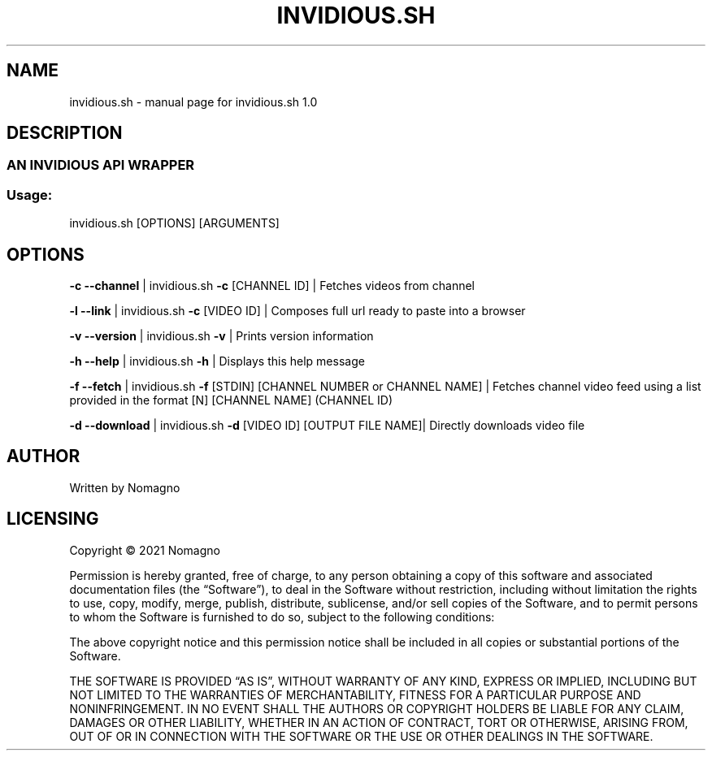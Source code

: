 .TH INVIDIOUS.SH "1" "2021" "invidious.sh 1.0" "User Commands"
.SH NAME
invidious.sh \- manual page for invidious.sh 1.0
.SH DESCRIPTION
.SS AN INVIDIOUS API WRAPPER
.SS "Usage:"
invidious.sh [OPTIONS] [ARGUMENTS]
.SH OPTIONS
\fB\-c\fR \fB\-\-channel\fR | invidious.sh \fB\-c\fR [CHANNEL ID] | Fetches videos from channel

\fB\-l\fR \fB\-\-link\fR | invidious.sh \fB\-c\fR [VIDEO ID] | Composes full url ready to paste into a browser

\fB\-v\fR \fB\-\-version\fR | invidious.sh \fB\-v\fR | Prints version information

\fB\-h\fR \fB\-\-help\fR | invidious.sh \fB\-h\fR | Displays this help message

\fB\-f\fR \fB\-\-fetch\fR | invidious.sh \fB\-f\fR [STDIN] [CHANNEL NUMBER or CHANNEL NAME] | Fetches channel video feed using a list provided in the format [N] [CHANNEL NAME] (CHANNEL ID)

\fB\-d\fR \fB\-\-download\fR | invidious.sh \fB\-d\fR [VIDEO ID] [OUTPUT FILE NAME]| Directly downloads video file
.SH AUTHOR
Written by Nomagno

.SH LICENSING
Copyright © 2021 Nomagno

Permission is hereby granted, free of charge, to any person obtaining a copy of this software and associated documentation files (the “Software”), to deal in the Software without restriction, including without limitation the rights to use, copy, modify, merge, publish, distribute, sublicense, and/or sell copies of the Software, and to permit persons to whom the Software is furnished to do so, subject to the following conditions:

The above copyright notice and this permission notice shall be included in all copies or substantial portions of the Software.

THE SOFTWARE IS PROVIDED “AS IS”, WITHOUT WARRANTY OF ANY KIND, EXPRESS OR IMPLIED, INCLUDING BUT NOT LIMITED TO THE WARRANTIES OF MERCHANTABILITY, FITNESS FOR A PARTICULAR PURPOSE AND NONINFRINGEMENT. IN NO EVENT SHALL THE AUTHORS OR COPYRIGHT HOLDERS BE LIABLE FOR ANY CLAIM, DAMAGES OR OTHER LIABILITY, WHETHER IN AN ACTION OF CONTRACT, TORT OR OTHERWISE, ARISING FROM, OUT OF OR IN CONNECTION WITH THE SOFTWARE OR THE USE OR OTHER DEALINGS IN THE SOFTWARE.
